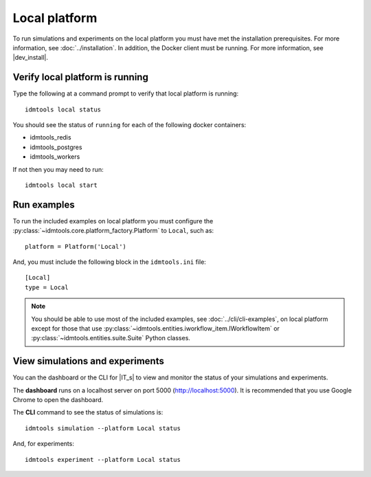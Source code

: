 ==============
Local platform
==============

To run simulations and experiments on the local platform you must have met the installation prerequisites. For more information, see :doc:`../installation`. In addition, the Docker client must be running. For more information, see |dev_install|.

Verify local platform is running
````````````````````````````````
Type the following at a command prompt to verify that local platform is running::

    idmtools local status

You should see the status of ``running`` for each of the following docker containers:

* idmtools_redis

* idmtools_postgres

* idmtools_workers

If not then you may need to run::

    idmtools local start

Run examples
````````````
To run the included examples on local platform you must configure the :py:class:`~idmtools.core.platform_factory.Platform` to ``Local``, such as::

    platform = Platform('Local')

And, you must include the following block in the ``idmtools.ini`` file::

    [Local]
    type = Local

.. note::

    You should be able to use most of the included examples, see :doc:`../cli/cli-examples`, on local platform except for those that use :py:class:`~idmtools.entities.iworkflow_item.IWorkflowItem` or :py:class:`~idmtools.entities.suite.Suite` Python classes.

View simulations and experiments
````````````````````````````````
You can the dashboard or the CLI for |IT_s| to view and monitor the status of your simulations and experiments.

The **dashboard** runs on a localhost server on port 5000 (http://localhost:5000). It is recommended that you use Google Chrome to open the dashboard.

The **CLI** command to see the status of simulations is::

    idmtools simulation --platform Local status

And, for experiments::

    idmtools experiment --platform Local status